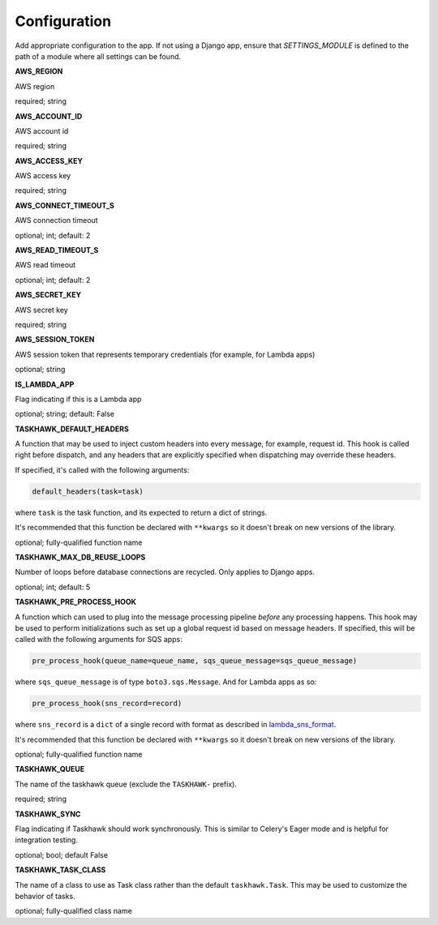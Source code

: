 Configuration
=============

Add appropriate configuration to the app. If not using a Django app, ensure that `SETTINGS_MODULE` is
defined to the path of a module where all settings can be found.

**AWS_REGION**

AWS region

required; string

**AWS_ACCOUNT_ID**

AWS account id

required; string

**AWS_ACCESS_KEY**

AWS access key

required; string

**AWS_CONNECT_TIMEOUT_S**

AWS connection timeout

optional; int; default: 2

**AWS_READ_TIMEOUT_S**

AWS read timeout

optional; int; default: 2

**AWS_SECRET_KEY**

AWS secret key

required; string

**AWS_SESSION_TOKEN**

AWS session token that represents temporary credentials (for example, for Lambda apps)

optional; string

**IS_LAMBDA_APP**

Flag indicating if this is a Lambda app

optional; string; default: False

**TASKHAWK_DEFAULT_HEADERS**

A function that may be used to inject custom headers into every message, for example, request id. This hook is called
right before dispatch, and any headers that are explicitly specified when dispatching may override these headers.

If specified, it's called with the following arguments:

.. code:: python

  default_headers(task=task)

where ``task`` is the task function, and its expected to return a dict of strings.

It's recommended that this function be declared with ``**kwargs`` so it doesn't break on new versions of the library.

optional; fully-qualified function name

**TASKHAWK_MAX_DB_REUSE_LOOPS**

Number of loops before database connections are recycled. Only applies to Django apps.

optional; int; default: 5

**TASKHAWK_PRE_PROCESS_HOOK**

A function which can used to plug into the message processing pipeline *before* any processing happens. This hook
may be used to perform initializations such as set up a global request id based on message headers. If
specified, this will be called with the following arguments for SQS apps:

.. code:: python

  pre_process_hook(queue_name=queue_name, sqs_queue_message=sqs_queue_message)

where ``sqs_queue_message`` is of type ``boto3.sqs.Message``. And for Lambda apps as so:

.. code:: python

  pre_process_hook(sns_record=record)

where ``sns_record`` is a ``dict`` of a single record with format as described in lambda_sns_format_.

It's recommended that this function be declared with ``**kwargs`` so it doesn't break on new versions of the library.

optional; fully-qualified function name

**TASKHAWK_QUEUE**

The name of the taskhawk queue (exclude the ``TASKHAWK-`` prefix).

required; string

**TASKHAWK_SYNC**

Flag indicating if Taskhawk should work synchronously. This is similar to Celery's Eager mode and is helpful for
integration testing.

optional; bool; default False

**TASKHAWK_TASK_CLASS**

The name of a class to use as Task class rather than the default ``taskhawk.Task``. This may be used to customize the
behavior of tasks.

optional; fully-qualified class name


.. _lambda_sns_format: https://docs.aws.amazon.com/lambda/latest/dg/eventsources.html#eventsources-sns

